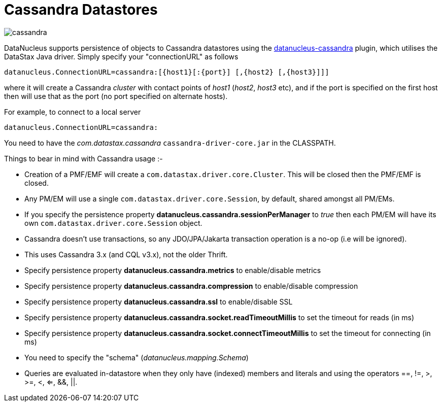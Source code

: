 [[cassandra]]
= Cassandra Datastores
:_basedir: ../
:_imagesdir: images/


image:../images/datastore/cassandra.png[]

DataNucleus supports persistence of objects to Cassandra datastores using the https://github.com/datanucleus/datanucleus-cassandra[datanucleus-cassandra] plugin, 
which utilises the DataStax Java driver. Simply specify your "connectionURL" as follows

-----
datanucleus.ConnectionURL=cassandra:[{host1}[:{port}] [,{host2} [,{host3}]]]
-----

where it will create a Cassandra _cluster_ with contact points of _host1_ (_host2_, _host3_ etc), 
and if the port is specified on the first host then will use that as the port (no port specified on alternate hosts).

For example, to connect to a local server

-----
datanucleus.ConnectionURL=cassandra:
-----

You need to have the _com.datastax.cassandra_ `cassandra-driver-core.jar` in the CLASSPATH.

Things to bear in mind with Cassandra usage :-

* Creation of a PMF/EMF will create a `com.datastax.driver.core.Cluster`. This will be closed then the PMF/EMF is closed.
* Any PM/EM will use a single `com.datastax.driver.core.Session`, by default, shared amongst all PM/EMs.
* If you specify the persistence property *datanucleus.cassandra.sessionPerManager* to _true_ then each PM/EM will have its own `com.datastax.driver.core.Session` object.
* Cassandra doesn't use transactions, so any JDO/JPA/Jakarta transaction operation is a no-op (i.e will be ignored).
* This uses Cassandra 3.x (and CQL v3.x), not the older Thrift.
* Specify persistence property *datanucleus.cassandra.metrics* to enable/disable metrics
* Specify persistence property *datanucleus.cassandra.compression* to enable/disable compression
* Specify persistence property *datanucleus.cassandra.ssl* to enable/disable SSL
* Specify persistence property *datanucleus.cassandra.socket.readTimeoutMillis* to set the timeout for reads (in ms)
* Specify persistence property *datanucleus.cassandra.socket.connectTimeoutMillis* to set the timeout for connecting (in ms)
* You need to specify the "schema" (_datanucleus.mapping.Schema_)
* Queries are evaluated in-datastore when they only have (indexed) members and literals and using the operators ==, !=, >, >=, <, <=, &amp;&amp;, {vbar}{vbar}.
